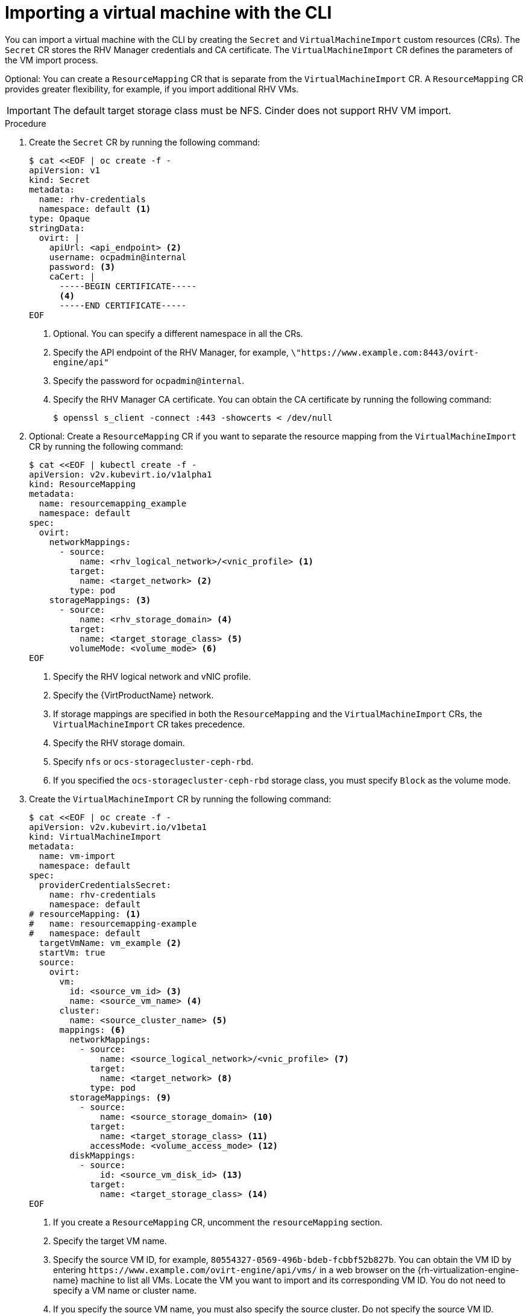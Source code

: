 // Module included in the following assemblies:
//
// * virt/virtual_machines/importing_vms/virt-importing-rhv-vm.adoc

:_content-type: PROCEDURE
[id="virt-importing-vm-cli_{context}"]
= Importing a virtual machine with the CLI

You can import a virtual machine with the CLI by creating the `Secret` and `VirtualMachineImport` custom resources (CRs). The `Secret` CR stores the RHV Manager credentials and CA certificate. The `VirtualMachineImport` CR defines the parameters of the VM import process.

Optional: You can create a `ResourceMapping` CR that is separate from the `VirtualMachineImport` CR. A `ResourceMapping` CR provides greater flexibility, for example, if you import additional RHV VMs.

[IMPORTANT]
====
The default target storage class must be NFS. Cinder does not support RHV VM import.
====

.Procedure

. Create the `Secret` CR by running the following command:
+
[source,yaml]
----
$ cat <<EOF | oc create -f -
apiVersion: v1
kind: Secret
metadata:
  name: rhv-credentials
  namespace: default <1>
type: Opaque
stringData:
  ovirt: |
    apiUrl: <api_endpoint> <2>
    username: ocpadmin@internal
    password: <3>
    caCert: |
      -----BEGIN CERTIFICATE-----
      <4>
      -----END CERTIFICATE-----
EOF
----
<1> Optional. You can specify a different namespace in all the CRs.
<2> Specify the API endpoint of the RHV Manager, for example, `\"https://www.example.com:8443/ovirt-engine/api"`
<3> Specify the password for `ocpadmin@internal`.
<4> Specify the RHV Manager CA certificate. You can obtain the CA certificate by running the following command:
+
[source,terminal]
----
$ openssl s_client -connect :443 -showcerts < /dev/null
----

. Optional: Create a `ResourceMapping` CR if you want to separate the resource mapping from the `VirtualMachineImport` CR by running the following command:
+
[source,yaml]
----
$ cat <<EOF | kubectl create -f -
apiVersion: v2v.kubevirt.io/v1alpha1
kind: ResourceMapping
metadata:
  name: resourcemapping_example
  namespace: default
spec:
  ovirt:
    networkMappings:
      - source:
          name: <rhv_logical_network>/<vnic_profile> <1>
        target:
          name: <target_network> <2>
        type: pod
    storageMappings: <3>
      - source:
          name: <rhv_storage_domain> <4>
        target:
          name: <target_storage_class> <5>
        volumeMode: <volume_mode> <6>
EOF
----
<1> Specify the RHV logical network and vNIC profile.
<2> Specify the {VirtProductName} network.
<3> If storage mappings are specified in both the `ResourceMapping` and the `VirtualMachineImport` CRs, the `VirtualMachineImport` CR takes precedence.
<4> Specify the RHV storage domain.
<5> Specify `nfs` or `ocs-storagecluster-ceph-rbd`.
<6> If you specified the `ocs-storagecluster-ceph-rbd` storage class, you must specify `Block` as the volume mode.

. Create the `VirtualMachineImport` CR by running the following command:
+
[source,yaml]
----
$ cat <<EOF | oc create -f -
apiVersion: v2v.kubevirt.io/v1beta1
kind: VirtualMachineImport
metadata:
  name: vm-import
  namespace: default
spec:
  providerCredentialsSecret:
    name: rhv-credentials
    namespace: default
# resourceMapping: <1>
#   name: resourcemapping-example
#   namespace: default
  targetVmName: vm_example <2>
  startVm: true
  source:
    ovirt:
      vm:
        id: <source_vm_id> <3>
        name: <source_vm_name> <4>
      cluster:
        name: <source_cluster_name> <5>
      mappings: <6>
        networkMappings:
          - source:
              name: <source_logical_network>/<vnic_profile> <7>
            target:
              name: <target_network> <8>
            type: pod
        storageMappings: <9>
          - source:
              name: <source_storage_domain> <10>
            target:
              name: <target_storage_class> <11>
            accessMode: <volume_access_mode> <12>
        diskMappings:
          - source:
              id: <source_vm_disk_id> <13>
            target:
              name: <target_storage_class> <14>
EOF
----
<1> If you create a `ResourceMapping` CR, uncomment the `resourceMapping` section.
<2> Specify the target VM name.
<3> Specify the source VM ID, for example, `80554327-0569-496b-bdeb-fcbbf52b827b`. You can obtain the VM ID by entering `\https://www.example.com/ovirt-engine/api/vms/` in a web browser on the {rh-virtualization-engine-name} machine to list all VMs. Locate the VM you want to import and its corresponding VM ID. You do not need to specify a VM name or cluster name.
<4> If you specify the source VM name, you must also specify the source cluster. Do not specify the source VM ID.
<5> If you specify the source cluster, you must also specify the source VM name. Do not specify the source VM ID.
<6> If you create a `ResourceMapping` CR, comment out the `mappings` section.
<7> Specify the logical network and vNIC profile of the source VM.
<8> Specify the {VirtProductName} network.
<9> If storage mappings are specified in both the `ResourceMapping` and the `VirtualMachineImport` CRs, the `VirtualMachineImport` CR takes precedence.
<10> Specify the source storage domain.
<11> Specify the target storage class.
<12> Specify `ReadWriteOnce`, `ReadWriteMany`, or `ReadOnlyMany`. If no access mode is specified, {virt} determines the correct volume access mode based on the *Host* -> *Migration mode* setting of the RHV VM or on the virtual disk access mode:
* If the RHV VM migration mode is `Allow manual and automatic migration`, the default access mode is `ReadWriteMany`.
* If the RHV virtual disk access mode is `ReadOnly`, the default access mode is `ReadOnlyMany`.
* For all other settings, the default access mode is `ReadWriteOnce`.
<13> Specify the source VM disk ID, for example, `8181ecc1-5db8-4193-9c92-3ddab3be7b05`. You can obtain the disk ID by entering `\https://www.example.com/ovirt-engine/api/vms/vm23` in a web browser on the {rh-virtualization-engine-name} machine and reviewing the VM details.
<14> Specify the target storage class.

. Follow the progress of the virtual machine import to verify that the import was successful:
+
[source,terminal]
----
$ oc get vmimports vm-import -n default
----
+
The output indicating a successful import resembles the following example:
+
.Example output
[source,yaml]
----
...
status:
  conditions:
  - lastHeartbeatTime: "2020-07-22T08:58:52Z"
    lastTransitionTime: "2020-07-22T08:58:52Z"
    message: Validation completed successfully
    reason: ValidationCompleted
    status: "True"
    type: Valid
  - lastHeartbeatTime: "2020-07-22T08:58:52Z"
    lastTransitionTime: "2020-07-22T08:58:52Z"
    message: 'VM specifies IO Threads: 1, VM has NUMA tune mode specified: interleave'
    reason: MappingRulesVerificationReportedWarnings
    status: "True"
    type: MappingRulesVerified
  - lastHeartbeatTime: "2020-07-22T08:58:56Z"
    lastTransitionTime: "2020-07-22T08:58:52Z"
    message: Copying virtual machine disks
    reason: CopyingDisks
    status: "True"
    type: Processing
  dataVolumes:
  - name: fedora32-b870c429-11e0-4630-b3df-21da551a48c0
  targetVmName: fedora32
----
